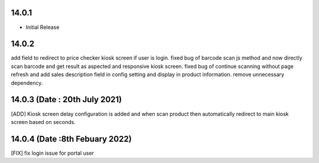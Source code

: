 14.0.1
----------------------------
- Initial Release

14.0.2
-------------------------
add field to redirect to price checker kiosk screen if user is login.
fixed bug of barcode scan js method and now directly scan barcode and get result as aspected and responsive kiosk screen.
fixed bug of continue scanning without page refresh and add sales description field in config setting and display in product information.
remove unnecessary dependency.

14.0.3 (Date : 20th July 2021)
--------------------------------
[ADD] Kiosk screen delay configuration is added and when scan product then automatically redirect to main kiosk screen based on seconds.

14.0.4 (Date :8th Febuary 2022)
-----------------------------------
[FIX] fix login issue for portal user

